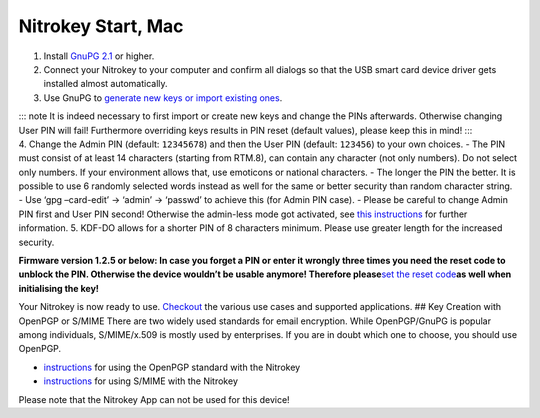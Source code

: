 Nitrokey Start, Mac
===================

1. Install `GnuPG 2.1 <https://gpgtools.org/>`__ or higher.
2. Connect your Nitrokey to your computer and confirm all dialogs so
   that the USB smart card device driver gets installed almost
   automatically.
3. Use GnuPG to `generate new keys or import existing
   ones <https://docs.nitrokey.com/start/mac/openpgp-email-encryption.html>`__.

| ::: note It is indeed necessary to first import or create new keys and
  change the PINs afterwards. Otherwise changing User PIN will fail!
  Furthermore overriding keys results in PIN reset (default values),
  please keep this in mind! :::
| 4. Change the Admin PIN (default: ``12345678``) and then the User PIN
  (default: ``123456``) to your own choices. - The PIN must consist of
  at least 14 characters (starting from RTM.8), can contain any
  character (not only numbers). Do not select only numbers. If your
  environment allows that, use emoticons or national characters. - The
  longer the PIN the better. It is possible to use 6 randomly selected
  words instead as well for the same or better security than random
  character string. - Use ‘gpg –card-edit’ -> ‘admin’ -> ‘passwd’ to
  achieve this (for Admin PIN case). - Please be careful to change Admin
  PIN first and User PIN second! Otherwise the admin-less mode got
  activated, see `this
  instructions <https://www.fsij.org/doc-gnuk/gnuk-passphrase-setting.html#>`__
  for further information. 5. KDF-DO allows for a shorter PIN of 8
  characters minimum. Please use greater length for the increased
  security.

**Firmware version 1.2.5 or below: In case you forget a PIN or enter it
wrongly three times you need the reset code to unblock the PIN.
Otherwise the device wouldn’t be usable anymore! Therefore
please**\ `set the reset
code <http://www.fsij.org/doc-gnuk/gnuk-passphrase-setting.html#set-up-pw1-pw3-and-reset-code>`__\ **as
well when initialising the key!**

Your Nitrokey is now ready to use.
`Checkout <https://www.nitrokey.com/documentation/applications>`__ the
various use cases and supported applications. ## Key Creation with
OpenPGP or S/MIME There are two widely used standards for email
encryption. While OpenPGP/GnuPG is popular among individuals,
S/MIME/x.509 is mostly used by enterprises. If you are in doubt which
one to choose, you should use OpenPGP.

-  `instructions <https://docs.nitrokey.com/start/mac/openpgp-email-encryption.html>`__
   for using the OpenPGP standard with the Nitrokey

-  `instructions <https://docs.nitrokey.com/start/mac/smime-email-encryption.html>`__
   for using S/MIME with the Nitrokey

Please note that the Nitrokey App can not be used for this device!
